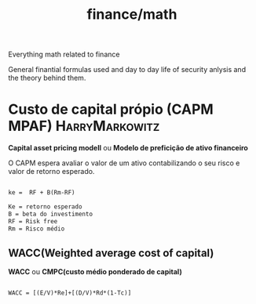 :PROPERTIES:
:ID:       12af2c4c-5ebf-4aed-aff2-31554f66ce82
:END:
#+title: finance/math
Everything math related to finance

General finantial formulas used and day to day life of
security anlysis and the theory behind them.
* Custo de capital própio (CAPM MPAF) :HarryMarkowitz:
*Capital asset pricing modell*  ou *Modelo de preficição de ativo financeiro*

O CAPM espera avaliar o valor de um ativo contabilizando
o seu risco e valor de retorno esperado.

#+begin_src latex

   ke =  RF + B(Rm-RF)

   Ke = retorno esperado
   B = beta do investimento
   RF = Risk free
   Rm = Risco médio
#+end_src

** WACC(Weighted average cost of capital)

*WACC* ou *CMPC(custo médio ponderado de capital)*

#+begin_src latex

        WACC = [(E/V)*Re]+[(D/V)*Rd*(1-Tc)]

#+end_src
